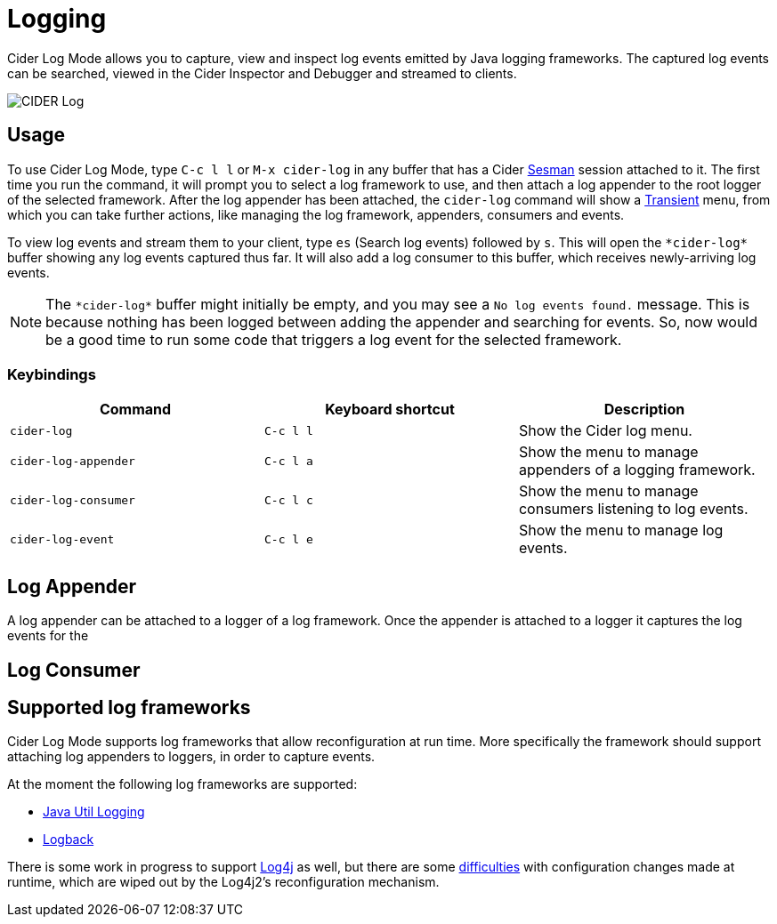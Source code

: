 = Logging
:experimental:

Cider Log Mode allows you to capture, view and inspect log events
emitted by Java logging frameworks. The captured log events can be
searched, viewed in the Cider Inspector and Debugger and streamed to
clients.

image::cider-log.png[CIDER Log]

== Usage

To use Cider Log Mode, type kbd:[C-c l l] or kbd:[M-x cider-log] in
any buffer that has a Cider https://github.com/vspinu/sesman[Sesman]
session attached to it. The first time you run the command, it will
prompt you to select a log framework to use, and then attach a log
appender to the root logger of the selected framework. After the log
appender has been attached, the `cider-log` command will show a
https://www.gnu.org/software/emacs/manual/html_mono/transient.html[Transient]
menu, from which you can take further actions, like managing the log
framework, appenders, consumers and events.

To view log events and stream them to your client, type kbd:[es]
(Search log events) followed by kbd:[s]. This will open the
`+*cider-log*+` buffer showing any log events captured thus far. It will
also add a log consumer to this buffer, which receives newly-arriving
log events.

NOTE: The `+*cider-log*+` buffer might initially be empty, and you may
see a `No log events found.` message. This is because nothing has been
logged between adding the appender and searching for events. So, now
would be a good time to run some code that triggers a log event for
the selected framework.

=== Keybindings

|===
| Command | Keyboard shortcut | Description

| `cider-log`
| kbd:[C-c l l]
| Show the Cider log menu.

| `cider-log-appender`
| kbd:[C-c l a]
| Show the menu to manage appenders of a logging framework.

| `cider-log-consumer`
| kbd:[C-c l c]
| Show the menu to manage consumers listening to log events.

| `cider-log-event`
| kbd:[C-c l e]
| Show the menu to manage log events.
|===

== Log Appender

A log appender can be attached to a logger of a log framework. Once
the appender is attached to a logger it captures the log events for
the

== Log Consumer


== Supported log frameworks

Cider Log Mode supports log frameworks that allow reconfiguration at
run time. More specifically the framework should support attaching log
appenders to loggers, in order to capture events.

At the moment the following log frameworks are supported:

- https://docs.oracle.com/en/java/javase/19/core/java-logging-overview.html[Java Util Logging]
- https://logback.qos.ch[Logback]

There is some work in progress to support
https://logging.apache.org/log4j/2.x/[Log4j] as well, but there are
some https://stackoverflow.com/a/17842174/12711900[difficulties] with
configuration changes made at runtime, which are wiped out by the
Log4j2's reconfiguration mechanism.

